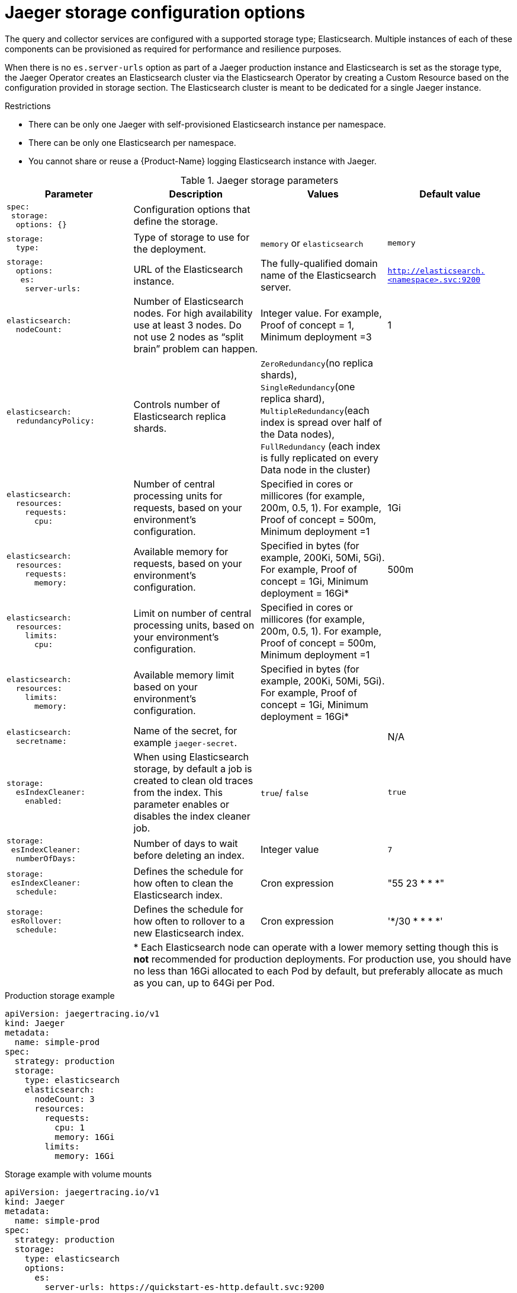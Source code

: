 ////
This REFERENCE module included in the following assemblies:
-rhbjaeger-deploy.adoc
////

[id="jaeger-config-storage_{context}"]
= Jaeger storage configuration options

The query and collector services are configured with a supported storage type; Elasticsearch.  Multiple instances of each of these components can be provisioned as required for performance and resilience purposes.

When there is no `es.server-urls` option as part of a Jaeger production instance and Elasticsearch is set as the storage type, the Jaeger Operator creates an Elasticsearch cluster via the Elasticsearch Operator by creating a Custom Resource based on the configuration provided in storage section. The Elasticsearch cluster is meant to be dedicated for a single Jaeger instance.

.Restrictions

* There can be only one Jaeger with self-provisioned Elasticsearch instance per namespace.
* There can be only one Elasticsearch per namespace.
* You cannot share or reuse a {Product-Name} logging Elasticsearch instance with Jaeger.


.Jaeger storage parameters
[options="header"]
[cols="l, a, a, a"]
|===
|Parameter |Description |Values |Default value


|spec:
 storage:
  options: {}
|Configuration options that define the storage.
|
|

|storage:
  type:
|Type of storage to use for the deployment.
|`memory` or `elasticsearch`
|`memory`

|storage:
  options:
   es:
    server-urls:
|URL of the Elasticsearch instance.
|The fully-qualified domain name of the Elasticsearch server.
|`http://elasticsearch.<namespace>.svc:9200`

|elasticsearch:
  nodeCount:
|Number of Elasticsearch nodes. For high availability use at least 3 nodes. Do not use 2 nodes as “split brain” problem can happen.
|Integer value.  For example, Proof of concept = 1,
Minimum deployment =3
|1

|elasticsearch:
  redundancyPolicy:
|Controls number of Elasticsearch replica shards.
|`ZeroRedundancy`(no replica shards), `SingleRedundancy`(one replica shard), `MultipleRedundancy`(each index is spread over half of the Data nodes), `FullRedundancy` (each index is fully replicated on every Data node in the cluster)
|

|elasticsearch:
  resources:
    requests:
      cpu:
|Number of central processing units for requests, based on your environment’s configuration.
|Specified in cores or millicores (for example, 200m, 0.5, 1).  For example, Proof of concept = 500m,
Minimum deployment =1
|1Gi

|elasticsearch:
  resources:
    requests:
      memory:
|Available memory for requests, based on your environment’s configuration.
|Specified in bytes (for example, 200Ki, 50Mi, 5Gi). For example, Proof of concept = 1Gi,
Minimum deployment = 16Gi*
|500m

|elasticsearch:
  resources:
    limits:
      cpu:
|Limit on number of central processing units, based on your environment’s configuration.
|Specified in cores or millicores (for example, 200m, 0.5, 1). For example, Proof of concept = 500m,
Minimum deployment =1
|

|elasticsearch:
  resources:
    limits:
      memory:
|Available memory limit based on your environment’s configuration.
|Specified in bytes (for example, 200Ki, 50Mi, 5Gi). For example, Proof of concept = 1Gi,
Minimum deployment = 16Gi*
|

|elasticsearch:
  secretname:
|Name of the secret, for example `jaeger-secret`.
|
|N/A


|storage:
  esIndexCleaner:
    enabled:
|When using Elasticsearch storage, by default a job is created to clean old traces from the index.  This parameter enables or disables the index cleaner job.
|`true`/ `false`
|`true`

|storage:
 esIndexCleaner:
  numberOfDays:
|Number of days to wait before deleting an index.
|Integer value
|`7`

|storage:
 esIndexCleaner:
  schedule:
|Defines the schedule for how often to clean the Elasticsearch index.
|Cron expression
|"55 23 * * *"

|storage:
 esRollover:
  schedule:
|Defines the schedule for how often to rollover to a new Elasticsearch index.
|Cron expression
|'*/30 * * * *'
|
3+|{asterisk} Each Elasticsearch node can operate with a lower memory setting though this is *not* recommended for production deployments. For production use, you should have no less than 16Gi allocated to each Pod by default, but preferably allocate as much as you can, up to 64Gi per Pod.
|===

.Production storage example
[source,yaml]
----
apiVersion: jaegertracing.io/v1
kind: Jaeger
metadata:
  name: simple-prod
spec:
  strategy: production
  storage:
    type: elasticsearch
    elasticsearch:
      nodeCount: 3
      resources:
        requests:
          cpu: 1
          memory: 16Gi
        limits:
          memory: 16Gi
----


.Storage example with volume mounts
[source,yaml]
----
apiVersion: jaegertracing.io/v1
kind: Jaeger
metadata:
  name: simple-prod
spec:
  strategy: production
  storage:
    type: elasticsearch
    options:
      es:
        server-urls: https://quickstart-es-http.default.svc:9200
        index-prefix: my-prefix
        tls:
          ca: /es/certificates/ca.crt
    secretName: jaeger-secret
  volumeMounts:
    - name: certificates
      mountPath: /es/certificates/
      readOnly: true
  volumes:
    - name: certificates
      secret:
        secretName: quickstart-es-http-certs-public
----
